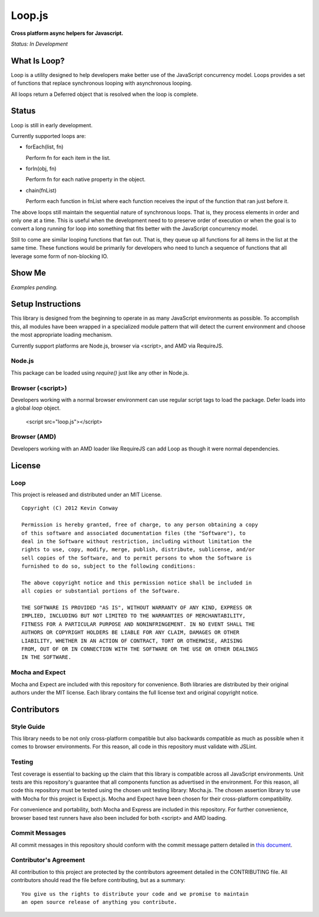 =======
Loop.js
=======

**Cross platform async helpers for Javascript.**

*Status: In Development*

What Is Loop?
===============

Loop is a utility designed to help developers make better use of
the JavaScript concurrency model. Loops provides a set of functions that
replace synchronous looping with asynchronous looping.

All loops return a Deferred object that is resolved when the loop is complete.

Status
======

Loop is still in early development.

Currently supported loops are:

-   forEach(list, fn)

    Perform fn for each item in the list.

-   forIn(obj, fn)

    Perform fn for each native property in the object.

-   chain(fnList)

    Perform each function in fnList where each function receives the input
    of the function that ran just before it.

The above loops still maintain the sequential nature of synchronous loops.
That is, they process elements in order and only one at a time. This is useful
when the development need to to preserve order of execution or when the goal
is to convert a long running for loop into something that fits better with
the JavaScript concurrency model.

Still to come are similar looping functions that fan out. That is, they queue
up all functions for all items in the list at the same time. These functions
would be primarily for developers who need to lunch a sequence of functions
that all leverage some form of non-blocking IO.

Show Me
=======

*Examples pending.*

Setup Instructions
==================

This library is designed from the beginning to operate in as many JavaScript
environments as possible. To accomplish this, all modules have been wrapped in
a specialized module pattern that will detect the current environment and
choose the most appropriate loading mechanism.

Currently support platforms are Node.js, browser via <script>, and AMD via
RequireJS.

Node.js
-------

This package can be loaded using `require()` just like any other in Node.js.

Browser (<script>)
------------------

Developers working with a normal browser environment can use regular script
tags to load the package. Defer loads into a global `loop` object.

    <script src="loop.js"></script>

Browser (AMD)
-------------

Developers working with an AMD loader like RequireJS can add Loop as though
it were normal dependencies.

License
=======

Loop
-----

This project is released and distributed under an MIT License.

::

    Copyright (C) 2012 Kevin Conway

    Permission is hereby granted, free of charge, to any person obtaining a copy
    of this software and associated documentation files (the "Software"), to
    deal in the Software without restriction, including without limitation the
    rights to use, copy, modify, merge, publish, distribute, sublicense, and/or
    sell copies of the Software, and to permit persons to whom the Software is
    furnished to do so, subject to the following conditions:

    The above copyright notice and this permission notice shall be included in
    all copies or substantial portions of the Software.

    THE SOFTWARE IS PROVIDED "AS IS", WITHOUT WARRANTY OF ANY KIND, EXPRESS OR
    IMPLIED, INCLUDING BUT NOT LIMITED TO THE WARRANTIES OF MERCHANTABILITY,
    FITNESS FOR A PARTICULAR PURPOSE AND NONINFRINGEMENT. IN NO EVENT SHALL THE
    AUTHORS OR COPYRIGHT HOLDERS BE LIABLE FOR ANY CLAIM, DAMAGES OR OTHER
    LIABILITY, WHETHER IN AN ACTION OF CONTRACT, TORT OR OTHERWISE, ARISING
    FROM, OUT OF OR IN CONNECTION WITH THE SOFTWARE OR THE USE OR OTHER DEALINGS
    IN THE SOFTWARE.

Mocha and Expect
----------------

Mocha and Expect are included with this repository for convenience. Both
libraries are distributed by their original authors under the MIT license.
Each library contains the full license text and original copyright notice.

Contributors
============

Style Guide
-----------

This library needs to be not only cross-platform compatible but also backwards
compatible as much as possible when it comes to browser environments. For this
reason, all code in this repository must validate with JSLint.

Testing
-------

Test coverage is essential to backing up the claim that this library is
compatible across all JavaScript environments. Unit tests are this repository's
guarantee that all components function as advertised in the environment. For
this reason, all code this repository must be tested using the chosen unit
testing library: Mocha.js. The chosen assertion library to use with Mocha
for this project is Expect.js. Mocha and Expect have been chosen for their
cross-platform compatibility.

For convenience and portability, both Mocha and Express are included in this
repository. For further convenience, browser based test runners have also been
included for both <script> and AMD loading.

Commit Messages
---------------

All commit messages in this repository should conform with the commit message
pattern detailed in
`this document <https://github.com/StandardsDriven/Repository>`_.

Contributor's Agreement
-----------------------

All contribution to this project are protected by the contributors agreement
detailed in the CONTRIBUTING file. All contributors should read the file before
contributing, but as a summary::

    You give us the rights to distribute your code and we promise to maintain
    an open source release of anything you contribute.
